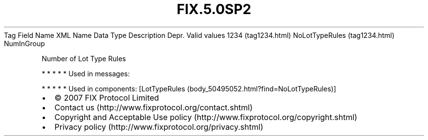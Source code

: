 .TH FIX.5.0SP2 "" "" "Tag #1234"
Tag
Field Name
XML Name
Data Type
Description
Depr.
Valid values
1234 (tag1234.html)
NoLotTypeRules (tag1234.html)
NumInGroup
.PP
Number of Lot Type Rules
.PP
   *   *   *   *   *
Used in messages:
.PP
   *   *   *   *   *
Used in components:
[LotTypeRules (body_50495052.html?find=NoLotTypeRules)]

.PD 0
.P
.PD

.PP
.PP
.IP \[bu] 2
© 2007 FIX Protocol Limited
.IP \[bu] 2
Contact us (http://www.fixprotocol.org/contact.shtml)
.IP \[bu] 2
Copyright and Acceptable Use policy (http://www.fixprotocol.org/copyright.shtml)
.IP \[bu] 2
Privacy policy (http://www.fixprotocol.org/privacy.shtml)
